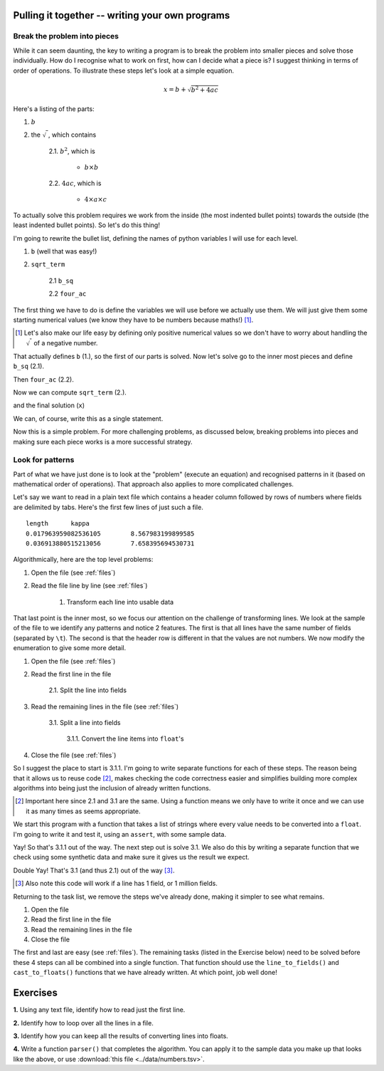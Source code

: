 Pulling it together -- writing your own programs
================================================

Break the problem into pieces
-----------------------------

While it can seem daunting, the key to writing a program is to break the problem into smaller pieces and solve those individually. How do I recognise what to work on first, how can I decide what a piece is? I suggest thinking in terms of order of operations. To illustrate these steps let's look at a simple equation.

.. math::

    x=b+\sqrt{b^2 + 4ac}

Here's a listing of the parts:

1. :math:`b`
2. the :math:`\sqrt{~}`, which contains

    2.1. :math:`b^2`, which is
    
        - :math:`b\times b`
    
    2.2. :math:`4ac`, which is
    
        - :math:`4\times a \times c`

To actually solve this problem requires we work from the inside (the most indented bullet points) towards the outside (the least indented bullet points). So let's do this thing!

I'm going to rewrite the bullet list, defining the names of python variables I will use for each level.

1. ``b`` (well that was easy!)
2. ``sqrt_term``

    2.1 ``b_sq``

    2.2 ``four_ac``

The first thing we have to do is define the variables we will use before we actually use them. We will just give them some starting numerical values (we know they have to be numbers because maths!) [1]_.

.. [1] Let's also make our life easy by defining only positive numerical values so we don't have to worry about handling the :math:`\sqrt{~}` of a negative number.

.. jupyter-execute::
    :linenos:

    b = 5
    a = 1.1
    c = 32

That actually defines ``b`` (1.), so the first of our parts is solved. Now let's solve go to the inner most pieces and define ``b_sq`` (2.1).

.. jupyter-execute::
    :linenos:

    b_sq = b * b

Then ``four_ac`` (2.2).

.. jupyter-execute::
    :linenos:

    four_ac = 4 * a * c

Now we can compute ``sqrt_term`` (2.).

.. jupyter-execute::
    :linenos:
    
    from math import sqrt

    sqrt_term = sqrt(b_sq + four_ac)

and the final solution (``x``)

.. jupyter-execute::
    :linenos:

    x = b + sqrt_term
    x

We can, of course, write this as a single statement.

.. jupyter-execute::
    :linenos:

    x = b + (b**2 + 4 * a * c) ** 0.5
    x

Now this is a simple problem. For more challenging problems, as discussed below, breaking problems into pieces and making sure each piece works is a more successful strategy.

Look for patterns
-----------------

Part of what we have just done is to look at the "problem" (execute an equation) and recognised patterns in it (based on mathematical order of operations). That approach also applies to more complicated challenges.

Let's say we want to read in a plain text file which contains a header column followed by rows of numbers where fields are delimited by tabs. Here's the first few lines of just such a file.

::

    length	kappa
    0.017963959082536105	8.567983199899585
    0.036913880515213056	7.658395694530731

Algorithmically, here are the top level problems:

#. Open the file (see :ref:`files`)
#. Read the file line by line  (see :ref:`files`)

    #. Transform each line into usable data

That last point is the inner most, so we focus our attention on the challenge of transforming lines. We look at the sample of the file to we identify any patterns and notice 2 features. The first is that all lines have the same number of fields (separated by ``\t``). The second is that the header row is different in that the values are not numbers. We now modify the enumeration to give some more detail.

1. Open the file (see :ref:`files`)
2. Read the first line in the file

    2.1. Split the line into fields

3. Read the remaining lines in the file (see :ref:`files`)
    
    3.1. Split a line into fields
    
        3.1.1. Convert the line items into ``float``'s
    
4. Close the file (see :ref:`files`)

So I suggest the place to start is 3.1.1. I'm going to write separate functions for each of these steps. The reason being that it allows us to reuse code [2]_, makes checking the code correctness easier and simplifies building more complex algorithms into being just the inclusion of already written functions.

.. [2] Important here since 2.1 and 3.1 are the same. Using a function means we only have to write it once and we can use it as many times as seems appropriate.

We start this program with a function that takes a list of strings where every value needs to be converted into a ``float``. I'm going to write it and test it, using an ``assert``, with some sample data.

.. index:: assert, type casting

.. jupyter-execute::
    :linenos:

    def cast_to_floats(values):
        """turns a series of strings into floats"""
        result = []
        for value in values:
            value = float(value)
            result.append(value)
        return result
    
    sample = ["0.0", "24.3", "13.5"]
    got = cast_to_floats(sample)
    assert got == [0.0, 24.3, 13.5]

Yay! So that's 3.1.1 out of the way. The next step out is solve 3.1. We also do this by writing a separate function that we check using some synthetic data and make sure it gives us the result we expect.

.. jupyter-execute::
    :linenos:

    def line_to_fields(line):
        """splits at \t and cleans up the elements"""
        line = line.split("\t")
        # I think we should remove any leading / trailing white space from elements
        result = []
        for item in line:
            result.append(item.strip())
        return result
    
    # this sample is \t delimited with a \n character at the end
    # just as it would be if read from a file
    sample = "0.0\t24.3\t13.5\n"
    got = line_to_fields(sample)
    assert got == ["0.0", "24.3", "13.5"]

Double Yay! That's 3.1 (and thus 2.1) out of the way [3]_.

.. [3] Also note this code will work if a line has 1 field, or 1 million fields.

Returning to the task list, we remove the steps we've already done, making it simpler to see what remains.

1. Open the file
2. Read the first line in the file
3. Read the remaining lines in the file
4. Close the file

The first and last are easy (see :ref:`files`). The remaining tasks (listed in the Exercise below) need to be solved before these 4 steps can all be combined into a single function. That function should use the ``line_to_fields()`` and ``cast_to_floats()`` functions that we have already written. At which point, job well done!

Exercises
=========

**1.** Using any text file, identify how to read just the first line.

**2.** Identify how to loop over all the lines in a file.

**3.** Identify how you can keep all the results of converting lines into floats.

**4.** Write a function ``parser()`` that completes the algorithm. You can apply it to the sample data you make up that looks like the above, or use :download:`this file <../data/numbers.tsv>`.

